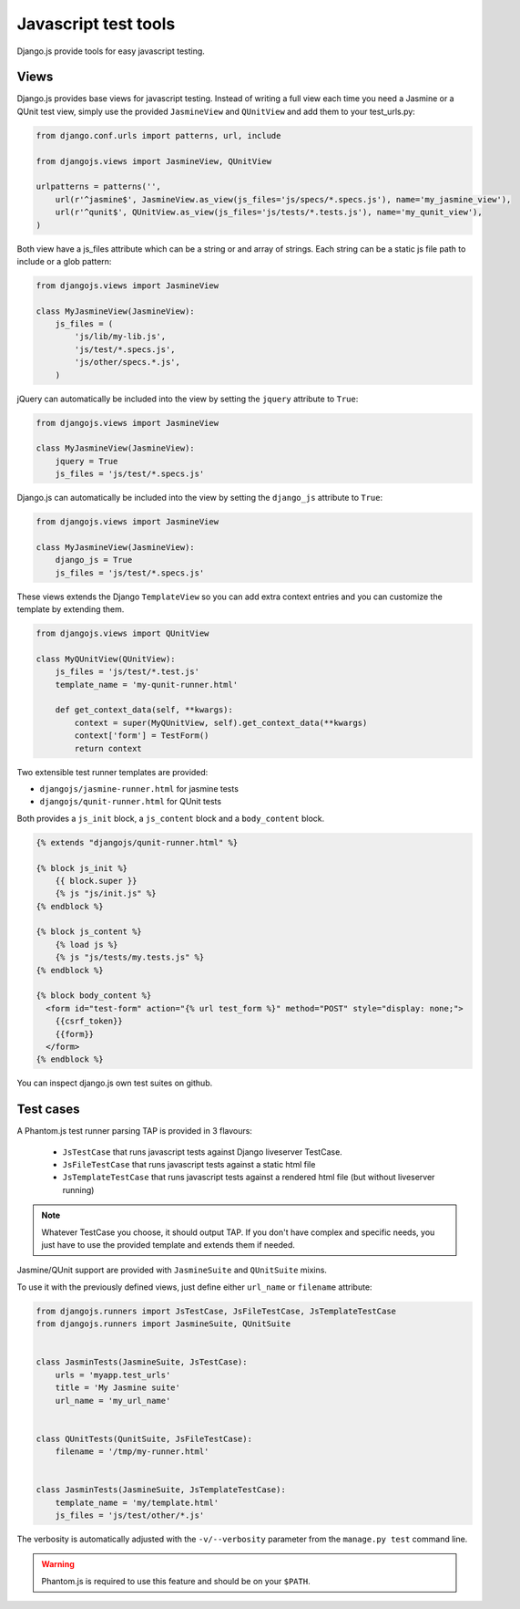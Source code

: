 Javascript test tools
=====================

Django.js provide tools for easy javascript testing.

Views
-----
Django.js provides base views for javascript testing.
Instead of writing a full view each time you need a Jasmine or a QUnit test view, simply use the provided ``JasmineView`` and ``QUnitView`` and add them to your test_urls.py:


.. code-block:: python

    from django.conf.urls import patterns, url, include

    from djangojs.views import JasmineView, QUnitView

    urlpatterns = patterns('',
        url(r'^jasmine$', JasmineView.as_view(js_files='js/specs/*.specs.js'), name='my_jasmine_view'),
        url(r'^qunit$', QUnitView.as_view(js_files='js/tests/*.tests.js'), name='my_qunit_view'),
    )

Both view have a js_files attribute which can be a string or and array of strings.
Each string can be a static js file path to include or a glob pattern:

.. code-block:: python

    from djangojs.views import JasmineView

    class MyJasmineView(JasmineView):
        js_files = (
            'js/lib/my-lib.js',
            'js/test/*.specs.js',
            'js/other/specs.*.js',
        )

jQuery can automatically be included into the view by setting the ``jquery`` attribute to ``True``:

.. code-block:: python

    from djangojs.views import JasmineView

    class MyJasmineView(JasmineView):
        jquery = True
        js_files = 'js/test/*.specs.js'

Django.js can automatically be included into the view by setting the ``django_js`` attribute to ``True``:

.. code-block:: python

    from djangojs.views import JasmineView

    class MyJasmineView(JasmineView):
        django_js = True
        js_files = 'js/test/*.specs.js'


These views extends the Django ``TemplateView`` so you can add extra context entries and you can customize the template by extending them.

.. code-block:: python

    from djangojs.views import QUnitView

    class MyQUnitView(QUnitView):
        js_files = 'js/test/*.test.js'
        template_name = 'my-qunit-runner.html'

        def get_context_data(self, **kwargs):
            context = super(MyQUnitView, self).get_context_data(**kwargs)
            context['form'] = TestForm()
            return context


Two extensible test runner templates are provided:

- ``djangojs/jasmine-runner.html`` for jasmine tests
- ``djangojs/qunit-runner.html`` for QUnit tests

Both provides a ``js_init`` block, a ``js_content`` block and a ``body_content`` block.

.. code-block:: html+django

    {% extends "djangojs/qunit-runner.html" %}

    {% block js_init %}
        {{ block.super }}
        {% js "js/init.js" %}
    {% endblock %}

    {% block js_content %}
        {% load js %}
        {% js "js/tests/my.tests.js" %}
    {% endblock %}

    {% block body_content %}
      <form id="test-form" action="{% url test_form %}" method="POST" style="display: none;">
        {{csrf_token}}
        {{form}}
      </form>
    {% endblock %}

You can inspect django.js own test suites on github.

Test cases
----------

A Phantom.js test runner parsing TAP is provided in 3 flavours:

    - ``JsTestCase`` that runs javascript tests against Django liveserver TestCase.
    - ``JsFileTestCase`` that runs javascript tests against a static html file
    - ``JsTemplateTestCase`` that runs javascript tests against a rendered html file (but without liveserver running)

.. note::

    Whatever TestCase you choose, it should output TAP.
    If you don't have complex and specific needs, you just have to use the provided template and extends them if needed.

Jasmine/QUnit support are provided with ``JasmineSuite`` and ``QUnitSuite`` mixins.

To use it with the previously defined views, just define either ``url_name`` or ``filename`` attribute:

.. code-block:: python

    from djangojs.runners import JsTestCase, JsFileTestCase, JsTemplateTestCase
    from djangojs.runners import JasmineSuite, QUnitSuite


    class JasminTests(JasmineSuite, JsTestCase):
        urls = 'myapp.test_urls'
        title = 'My Jasmine suite'
        url_name = 'my_url_name'


    class QUnitTests(QunitSuite, JsFileTestCase):
        filename = '/tmp/my-runner.html'


    class JasminTests(JasmineSuite, JsTemplateTestCase):
        template_name = 'my/template.html'
        js_files = 'js/test/other/*.js'


The verbosity is automatically adjusted with the ``-v/--verbosity`` parameter from the ``manage.py test`` command line.


.. warning::

    Phantom.js is required to use this feature and should be on your ``$PATH``.
